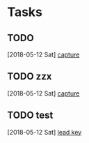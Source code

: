 * Tasks
** TODO 
   [2018-05-12 Sat]
   [[file:~/github/commands/org-mode/orgmode.org::*capture][capture]]
** TODO zzx
   [2018-05-12 Sat]
   [[file:~/github/commands/org-mode/orgmode.org::*capture][capture]]
** TODO test
   [2018-05-12 Sat]
   [[file:~/github/commands/org-mode/orgmode.org::*lead%20key][lead key]]
